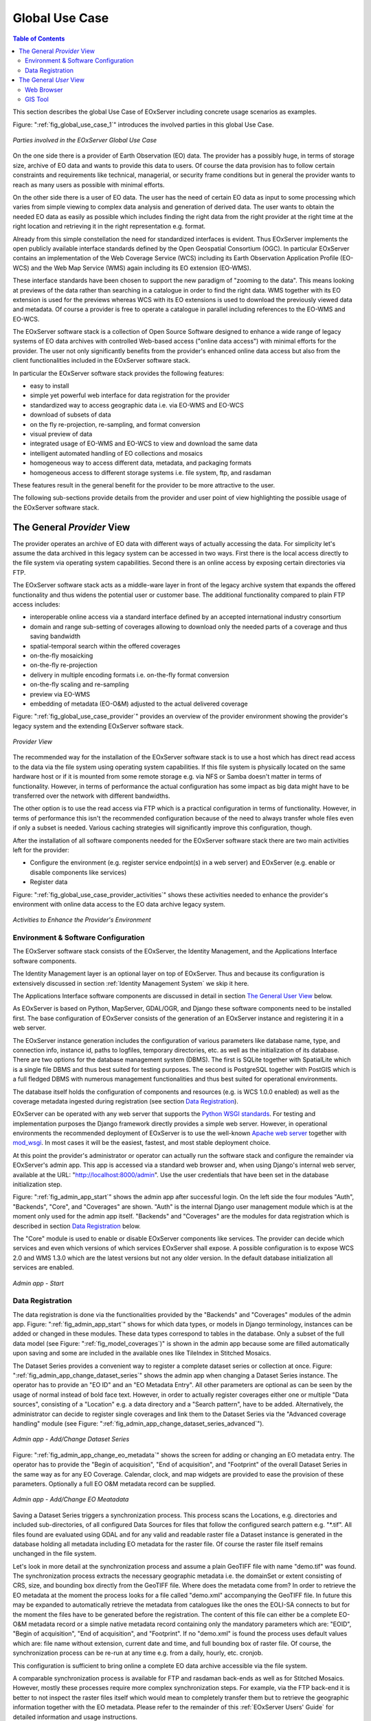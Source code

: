 .. Global Use Case
  #-----------------------------------------------------------------------------
  # $Id$
  #
  # Project: EOxServer <http://eoxserver.org>
  # Authors: Stephan Krause <stephan.krause@eox.at>
  #          Stephan Meissl <stephan.meissl@eox.at>
  #
  #-----------------------------------------------------------------------------
  # Copyright (C) 2011 EOX IT Services GmbH
  #
  # Permission is hereby granted, free of charge, to any person obtaining a copy
  # of this software and associated documentation files (the "Software"), to
  # deal in the Software without restriction, including without limitation the
  # rights to use, copy, modify, merge, publish, distribute, sublicense, and/or
  # sell copies of the Software, and to permit persons to whom the Software is
  # furnished to do so, subject to the following conditions:
  #
  # The above copyright notice and this permission notice shall be included in
  # all copies of this Software or works derived from this Software.
  #
  # THE SOFTWARE IS PROVIDED "AS IS", WITHOUT WARRANTY OF ANY KIND, EXPRESS OR
  # IMPLIED, INCLUDING BUT NOT LIMITED TO THE WARRANTIES OF MERCHANTABILITY,
  # FITNESS FOR A PARTICULAR PURPOSE AND NONINFRINGEMENT. IN NO EVENT SHALL THE
  # AUTHORS OR COPYRIGHT HOLDERS BE LIABLE FOR ANY CLAIM, DAMAGES OR OTHER
  # LIABILITY, WHETHER IN AN ACTION OF CONTRACT, TORT OR OTHERWISE, ARISING 
  # FROM, OUT OF OR IN CONNECTION WITH THE SOFTWARE OR THE USE OR OTHER DEALINGS
  # IN THE SOFTWARE.
  #-----------------------------------------------------------------------------

.. index::
   single: Global Use Case
   single: Use Case

.. _Global Use Case:

Global Use Case
===============

.. contents:: Table of Contents
    :depth: 3
    :backlinks: top

This section describes the global Use Case of EOxServer including concrete 
usage scenarios as examples.

Figure: ":ref:`fig_global_use_case_1`" introduces the involved parties in this 
global Use Case.

.. _fig_global_use_case_1:
.. figure:: images/Global_Use_Case.png
   :align: center

   *Parties involved in the EOxServer Global Use Case*

On the one side there is a provider of Earth Observation (EO) data. The 
provider has a possibly huge, in terms of storage size, archive of EO data and 
wants to provide this data to users. Of course the data provision has to follow 
certain constraints and requirements like technical, managerial, or security 
frame conditions but in general the provider wants to reach as many users as 
possible with minimal efforts.

On the other side there is a user of EO data. The user has the need of certain 
EO data as input to some processing which varies from simple viewing to complex 
data analysis and generation of derived data. The user wants to obtain the 
needed EO data as easily as possible which includes finding the right data from 
the right provider at the right time at the right location and retrieving it in 
the right representation e.g. format.

Already from this simple constellation the need for standardized interfaces is 
evident. Thus EOxServer implements the open publicly available interface 
standards defined by the Open Geospatial Consortium (OGC). In particular 
EOxServer contains an implementation of the Web Coverage Service (WCS) 
including its Earth Observation Application Profile (EO-WCS) and the Web Map 
Service (WMS) again including its EO extension (EO-WMS).

These interface standards have been chosen to support the new paradigm of 
"zooming to the data". This means looking at previews of the data rather than 
searching in a catalogue in order to find the right data. WMS together with its 
EO extension is used for the previews whereas WCS with its EO extensions is 
used to download the previously viewed data and metadata. Of course a provider 
is free to operate a catalogue in parallel including references to the EO-WMS 
and EO-WCS.

The EOxServer software stack is a collection of Open Source Software designed 
to enhance a wide range of legacy systems of EO data archives with controlled 
Web-based access ("online data access") with minimal efforts for the provider. 
The user not only significantly benefits from the provider's enhanced online 
data access but also from the client functionalities included in the EOxServer 
software stack.

In particular the EOxServer software stack provides the following features:

* easy to install
* simple yet powerful web interface for data registration for the provider
* standardized way to access geographic data i.e. via EO-WMS and EO-WCS
* download of subsets of data
* on the fly re-projection, re-sampling, and format conversion
* visual preview of data
* integrated usage of EO-WMS and EO-WCS to view and download the same data
* intelligent automated handling of EO collections and mosaics
* homogeneous way to access different data, metadata, and packaging formats
* homogeneous access to different storage systems i.e. file system, ftp, and 
  rasdaman

These features result in the general benefit for the provider to be more 
attractive to the user.

The following sub-sections provide details from the provider and user point of 
view highlighting the possible usage of the EOxServer software stack.

The General *Provider* View
---------------------------

The provider operates an archive of EO data with different ways of actually 
accessing the data. For simplicity let's assume the data archived in this 
legacy system can be accessed in two ways. First there is the local access 
directly to the file system via operating system capabilities. Second there is 
an online access by exposing certain directories via FTP.

The EOxServer software stack acts as a middle-ware layer in front of the legacy 
archive system that expands the offered functionality and thus widens the 
potential user or customer base. The additional functionality compared to plain 
FTP access includes:

* interoperable online access via a standard interface defined by an accepted 
  international industry consortium
* domain and range sub-setting of coverages allowing to download only the 
  needed parts of a coverage and thus saving bandwidth
* spatial-temporal search within the offered coverages
* on-the-fly mosaicking
* on-the-fly re-projection
* delivery in multiple encoding formats i.e. on-the-fly format conversion
* on-the-fly scaling and re-sampling
* preview via EO-WMS
* embedding of metadata (EO-O&M) adjusted to the actual delivered coverage

Figure: ":ref:`fig_global_use_case_provider`" provides an overview of the 
provider environment showing the provider's legacy system and the extending 
EOxServer software stack.

.. _fig_global_use_case_provider:
.. figure:: images/Global_Use_Case_Provider.png
   :align: center

   *Provider View*

The recommended way for the installation of the EOxServer software stack is to 
use a host which has direct read access to the data via the file system using 
operating system capabilities. If this file system is physically located on the 
same hardware host or if it is mounted from some remote storage e.g. via NFS or 
Samba doesn't matter in terms of functionality. However, in terms of 
performance the actual configuration has some impact as big data might have to 
be transferred over the network with different bandwidths.

The other option is to use the read access via FTP which is a practical 
configuration in terms of functionality. However, in terms of performance this 
isn't the recommended configuration because of  the need to always transfer 
whole files even if only a subset is needed. Various caching strategies will 
significantly improve this configuration, though.

After the installation of all software components needed for the EOxServer 
software stack there are two main activities left for the provider:

* Configure the environment (e.g. register service endpoint(s) in a web server) 
  and EOxServer (e.g. enable or disable components like services)
* Register data

Figure: ":ref:`fig_global_use_case_provider_activities`" shows these activities 
needed to enhance the provider's environment with online data access to the EO 
data archive legacy system.

.. _fig_global_use_case_provider_activities:
.. figure:: images/Global_Use_Case_Provider_Activity.png
   :align: center

   *Activities to Enhance the Provider's Environment*

Environment & Software Configuration
^^^^^^^^^^^^^^^^^^^^^^^^^^^^^^^^^^^^

The EOxServer software stack consists of the EOxServer, the Identity 
Management, and the Applications Interface software components.

The Identity Management layer is an optional layer on top of EOxServer. Thus 
and because its configuration is extensively discussed in section 
:ref:`Identity Management System` we skip it here.

The Applications Interface software components are discussed in detail in 
section `The General User View`_ below.

As EOxServer is based on Python, MapServer, GDAL/OGR, and Django these software 
components need to be installed first. The base configuration of EOxServer 
consists of the generation of an EOxServer instance and registering it in a web 
server.

The EOxServer instance generation includes the configuration of various 
parameters like database name, type, and connection info, instance id, paths to 
logfiles, temporary directories, etc. as well as the initialization of its 
database. There are two options for the database management system (DBMS). The 
first is SQLite together with SpatialLite which is a single file DBMS and thus 
best suited for testing purposes. The second is PostgreSQL together with 
PostGIS which is a full fledged DBMS with numerous management functionalities 
and thus best suited for operational environments.

The database itself holds the configuration of components and resources (e.g. 
is WCS 1.0.0 enabled) as well as the coverage metadata ingested during 
registration (see section `Data Registration`_).

EOxServer can be operated with any web server that supports the `Python WSGI 
standards <https://docs.djangoproject.com/en/1.11/howto/deployment/>`_. For 
testing and implementation purposes the Django framework directly provides a 
simple web server. However, in operational environments the recommended 
deployment of EOxServer is to use the well-known `Apache web server 
<http://httpd.apache.org>`_ together with `mod_wsgi 
<http://code.google.com/p/modwsgi/>`_. In most cases it will be the easiest, 
fastest, and most stable deployment choice.

At this point the provider's administrator or operator can actually run the 
software stack and configure the remainder via EOxServer's admin app. This app 
is accessed via a standard web browser and, when using Django's internal web 
server, available at the URL: "http://localhost:8000/admin". Use the user 
credentials that have been set in the database initialization step.

Figure: ":ref:`fig_admin_app_start`" shows the admin app after successful 
login. On the left side the four modules "Auth", "Backends", "Core", and 
"Coverages" are shown. "Auth" is the internal Django user management module 
which is at the moment only used for the admin app itself. "Backends" and 
"Coverages" are the modules for data registration which is described in section 
`Data Registration`_ below.

The "Core" module is used to enable or disable EOxServer components like 
services. The provider can decide which services and even which versions of 
which services EOxServer shall expose. A possible configuration is to expose 
WCS 2.0 and WMS 1.3.0 which are the latest versions but not any older version. 
In the default database initialization all services are enabled.

.. _fig_admin_app_start:
.. figure:: images/Admin_app_Start.png
   :align: center

   *Admin app - Start*

Data Registration
^^^^^^^^^^^^^^^^^

The data registration is done via the functionalities provided by the 
"Backends" and "Coverages" modules of the admin app. Figure: 
":ref:`fig_admin_app_start`" shows for which data types, or models in Django 
terminology, instances can be added or changed in these modules. These data 
types correspond to tables in the database. Only a subset of the full data 
model (see Figure: ":ref:`fig_model_coverages`)" is shown in the admin app 
because some are filled automatically upon saving and some are included in the 
available ones like TileIndex in Stitched Mosaics.

The Dataset Series provides a convenient way to register a complete dataset 
series or collection at once. Figure: 
":ref:`fig_admin_app_change_dataset_series`" shows the admin app when changing 
a Dataset Series instance. The operator has to provide an "EO ID" and an "EO 
Metadata Entry". All other parameters are optional as can be seen by the usage 
of normal instead of bold face text. However, in order to actually register 
coverages either one or multiple "Data sources", consisting of a "Location" 
e.g. a data directory and a "Search pattern", have to be added. Alternatively, 
the administrator can decide to register single coverages and link them to the 
Dataset Series via the "Advanced coverage handling" module (see Figure: 
":ref:`fig_admin_app_change_dataset_series_advanced`").

.. _fig_admin_app_change_dataset_series:
.. figure:: images/Admin_app_Change_Dataset_Series.png
   :align: center

   *Admin app - Add/Change Dataset Series*

Figure: ":ref:`fig_admin_app_change_eo_metadata`" shows the screen for adding 
or changing an EO metadata entry. The operator has to provide the "Begin of 
acquisition", "End of acquisition", and "Footprint" of the overall Dataset 
Series in the same way as for any EO Coverage. Calendar, clock, and map widgets 
are provided to ease the provision of these parameters. Optionally a full EO 
O&M metadata record can be supplied.

.. _fig_admin_app_change_eo_metadata:
.. figure:: images/Admin_app_Change_EO_Meatadata.png
   :align: center

   *Admin app - Add/Change EO Meatadata*

Saving a Dataset Series triggers a synchronization process. This process scans 
the Locations, e.g. directories and included sub-directories, of all configured 
Data Sources for files that follow the configured search pattern e.g. "\*.tif". 
All files found are evaluated using GDAL and for any valid and readable raster 
file a Dataset instance is generated in the database holding all metadata 
including EO metadata for the raster file. Of course the raster file itself 
remains unchanged in the file system.

Let's look in more detail at the synchronization process and assume a plain 
GeoTIFF file with name "demo.tif" was found. The synchronization process 
extracts the necessary geographic metadata i.e. the domainSet or extent 
consisting of CRS, size, and bounding box directly from the GeoTIFF file. Where 
does the metadata come from? In order to retrieve the EO metadata at the moment 
the process looks for a file called "demo.xml" accompanying the GeoTIFF file. 
In future this may be expanded to automatically retrieve the metadata from 
catalogues like the ones the EOLI-SA connects to but for the moment the files 
have to be generated before the registration. The content of this file can 
either be a complete EO-O&M metadata record or a simple native metadata record 
containing only the mandatory parameters which are: "EOID", "Begin of 
acquisition", "End of acquisition", and "Footprint". If no "demo.xml" is found 
the process uses default values which are: file name without extension, current 
date and time, and full bounding box of raster file. Of course, the 
synchronization process can be re-run at any time e.g. from a daily, hourly, 
etc. cronjob.

This configuration is sufficient to bring online a complete EO data archive 
accessible via the file system.

A comparable synchronization process is available for FTP and rasdaman 
back-ends as well as for Stitched Mosaics. However, mostly these processes 
require more complex synchronization steps. For example, via the FTP back-end 
it is better to not inspect the raster files itself which would mean to 
completely transfer them but to retrieve the geographic information together 
with the EO metadata. Please refer to the remainder of this :ref:`EOxServer 
Users' Guide` for detailed information and usage instructions.

.. _fig_admin_app_change_dataset_series_advanced:
.. figure:: images/Admin_app_Change_Dataset_Series_Advanced.png
   :align: center

   *Admin app - Add/Change Dataset Series Advanced*

The General *User* View
-----------------------

The user needs certain EO data as input to some processing. This processing 
ranges from simply viewing certain parameters of EO data to complex data 
analysis and generation of derived data. The user has an environment with the 
software installed needed for the processing. For simplicity let's assume the 
user has two different software tools installed to process the data. First 
there is a standard web browser which manages the HTTP protocol and is capable 
of viewing HTML web pages. Second there is a GIS software which shall be QGis 
in our example.

Figure: ":ref:`fig_global_use_case_user`" shows the user environment and its 
installed software.

.. _fig_global_use_case_user:
.. figure:: images/Global_Use_Case_User.png
   :align: center

   *User View*

First of all the user needs to find an EO data provider who has data that fit 
the user's purpose and who offers the data via a mechanism the user can handle. 
Luckily the user happens to know a provider who is running the EOxServer 
software stack on an EO data archive holding the required data. Thus the user 
can decide between several ways how to retrieve the data. Some involve client 
side components of the EOxServer software stack but because of the strict 
adherence to open standards various other ways are possible in parallel. 
However, we'll focus below on two ways involving EOxServer software components.

Web Browser
^^^^^^^^^^^

In the first case the provider offers a dedicated app using EOxServer's Web 
API. This app consists of HTML and Javascript files and is served via a web 
server from the provider's environment. In our case the app provides access to 
one dataset series holding some MERIS scenes over Europe.

Figure: ":ref:`fig_client_openlayers`" shows a screen shot of this app. The app 
implements the paradigm of "zooming to the data" i.e. the user directly looks 
at previews of the data served via EO-WMS rather than having to search in a 
catalogue first. After zooming to and therewith setting the Area of Interest 
(AoI) and setting the Time of Interest (ToI) the user following the download 
button is presented with the metadata of the included datasets retrieved from 
the offered EO-WCS. The metadata includes grid, bands, CRS, nil values, etc. of 
the datasets but also formats, CRSs, and interpolation methods the dataset can 
be retrieved in. Based on this information the user decides which datasets to 
download and specifies parameters of the download like spatial sub-setting, 
band sub-setting, CRS, size/resolution, interpolation method, format, and 
format specific parameters like compression. The app guides the user to specify 
all these parameters and downloads only the really needed data to the user's 
environment. The EO-WCS protocol is used by the app transparently to the user 
i.e. most of the complexity of the EO-WCS protocol is hidden.

This app shows the benefit of the integrated usage of EO-WMS and EO-WCS for the 
online data access to the EO data archive.

.. _fig_client_openlayers:
.. figure:: images/webclient_autotest.png
   :align: center

   *Browser app featuring EOxServer's Web API*

:ref:`webclient` section of the documentation provides more 
details about the Web API.

GIS Tool
^^^^^^^^

Note, that the Python Client API is not yet implemented and only available as 
concept.

In the second case the user wants to use the full-fledged GIS software tool 
QGis and thus decides to use the handy EO-WCS plug-in provided by the provider. 
This plug-in makes extensive use of EOxServer's Python Client API.

Figure: ":ref:`fig_client_qgis`" shows a screen shot how the usage of the 
EO-WCS plug-in for QGis might look like. The user first has to connect to the 
provider's EO-WCS endpoint. Once connected the plug-in retrieves the metadata 
about the available dataset series and shows them as a list to the user 
together with the tools to specify AoI and ToI. Metadata of datasets and 
stitched mosaics might also be retrieved in this step if the provider 
configured some to be directly visible in the capabilities of the EO-WCS.

The selected dataset series are transparently searched within the set 
spatio-temporal bounding box and available datasets and stitched mosaics 
presented to the user. After exploring and setting the download parameters 
like in the first case the EO-WCS plug-in downloads again only the required 
data sub-sets. In addition to the previous case the EO-WCS plug-in applies 
various strategies to limit the data download. For example if a dataset is 
added to the current list of layers only the currently viewed area needs to be 
filled with data at the resolution of the screen. In addition the data can be 
sub-setted to one or three bands that are shown i.e. there's no need to 
download numerous float32 bands just to preview the data.

With using the EOxServer software stack on the provider side the plug-in 
includes the possibility to exploit the integrated usage of EO-WMS and EO-WCS. 
This exploitation includes the displaying of previews in the two steps 
described above. Another feature is, that the possibly nicer looking images are 
retrieved from the performance optimized EO-WMS to fill the current view.

Once the user starts some sophisticated processing the plug-in retrieves the 
required sub-sets of the original data. Again strategies to limit the data 
download are applied.

.. _fig_client_qgis:
.. figure:: images/Client_QGis_Add_WCS.png
   :align: center

   *QGis EO-WCS Plug-in featuring EOxServer's Python Client API*
